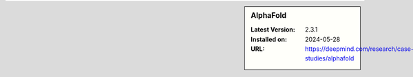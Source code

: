 .. sidebar:: AlphaFold

   :Latest Version: 2.3.1
   :Installed on: 2024-05-28
   :URL: https://deepmind.com/research/case-studies/alphafold
